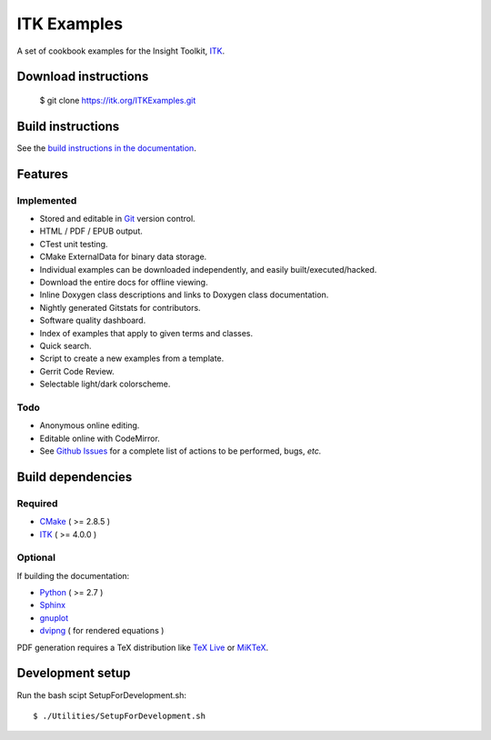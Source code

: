 ITK Examples
============

A set of cookbook examples for the Insight Toolkit, ITK_.

Download instructions
---------------------

  $ git clone https://itk.org/ITKExamples.git


Build instructions
------------------

See the `build instructions in the documentation`_.

Features
--------

Implemented
^^^^^^^^^^^

- Stored and editable in Git_ version control.
- HTML / PDF / EPUB output.
- CTest unit testing.
- CMake ExternalData for binary data storage.
- Individual examples can be downloaded independently, and easily built/executed/hacked.
- Download the entire docs for offline viewing.
- Inline Doxygen class descriptions and links to Doxygen class documentation.
- Nightly generated Gitstats for contributors.
- Software quality dashboard.
- Index of examples that apply to given terms and classes.
- Quick search.
- Script to create a new examples from a template.
- Gerrit Code Review.
- Selectable light/dark colorscheme.

Todo
^^^^

- Anonymous online editing.
- Editable online with CodeMirror.

- See `Github Issues`_ for a complete list of actions to be performed, bugs, *etc.*

Build dependencies
------------------

Required
^^^^^^^^

- CMake_ ( >= 2.8.5 )
- ITK_  ( >= 4.0.0 )

Optional
^^^^^^^^

If building the documentation:

- Python_ ( >= 2.7 )
- Sphinx_
- gnuplot_
- dvipng_ ( for rendered equations )

PDF generation requires a TeX distribution like `TeX Live`_ or MiKTeX_.

Development setup
------------------

Run the bash scipt SetupForDevelopment.sh::

  $ ./Utilities/SetupForDevelopment.sh

.. _Breathe: https://github.com/michaeljones/breathe
.. _build instructions in the documentation: http://itk.org/ITKExamples/Documentation/Build/index.html
.. _CMake: http://cmake.org/
.. _Gerrit: http://code.google.com/p/gerrit/
.. _Git: http://git-scm.com/
.. _ITK: http://itk.org/
.. _Sphinx: http://sphinx.pocoo.org/
.. _Github Issues: https://itk.org/ITKExamples/issues?milestone=&labels=&state=open
.. _Python: http://python.org/
.. _gnuplot: http://www.gnuplot.info/
.. _TeX Live: http://www.tug.org/texlive/
.. _MiKTeX: http://miktex.org/
.. _dvipng: http://sourceforge.net/projects/dvipng/
